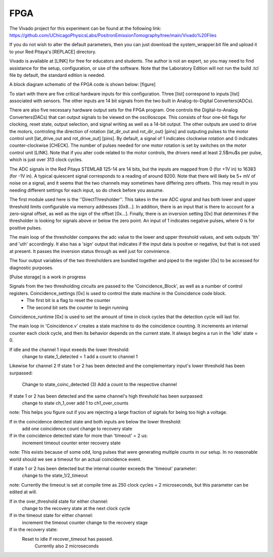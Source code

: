 FPGA
=====

The Vivado project for this experiment can be found at the following link: `<https://github.com/UChicagoPhysicsLabs/PositronEmissionTomography/tree/main/Vivado%20Files>`_

If you do not wish to alter the default parameters, then you can just download the system_wrapper.bit file and upload it to your Red Pitaya's [REPLACE] directory.

Vivado is available at [LINK] for free for educators and students.  The author is not an expert, so you may need to find assistance for the setup, configuration, or use of the software.  Note that the Laboratory Edition will not run the build .tcl file by default, the standard edition is needed.

A block diagram schematic of the FPGA code is shown below:
[figure]

To start with there are five critical hardware inputs for this configuration.  Three [list] correspond to inputs [list] associated with sensors.  The other inputs are 14 bit signals from the two built in Analog-to-Digital Converters(ADCs).  

There are also five necessary hardware output sets for the FPGA program.  One controls the Digital-to-Analog Converters(DACs) that can output signals to be viewed on the oscilloscope.  This consists of four one-bit flags for clocking, reset state, output selection, and signal writing as well as a 14-bit output.  The other outputs are used to drive the motors, controling the direction of rotation (lat_dir_out and rot_dir_out) [pins] and outputing pulses to the motor control unit [lat_drive_out and rot_drive_out] [pins].  By default, a signal of 1 indicates clockwise rotation and 0 indicates counter-clockwise [CHECK].  The number of pulses needed for one motor rotation is set by switches on the motor control unit [LINK].  Note that if you alter code related to the motor controls, the drivers need at least 2.5$\mu$s per pulse, which is just over 313 clock cycles.

The ADC signals in the Red Pitaya STEMLAB 125-14 are 14 bits, but the inputs are mapped from 0 (for +1V in) to 16383 (for -1V in).  A typical quiescent signal corresponds to a reading of around 8200.  Note that there will likely be 5+ mV of noise on a signal, and it seems that the two channels may sometimes have differing zero offsets.  This may result in you needing different settings for each input, so do check before you assume.

The first module used here is the ''DirectThresholder''.  This takes in the raw ADC signal and has both lower and upper threshold limits configurable via memory addresses [0x8...].  In addition, there is an input that is there to account for a zero-signal offset, as well as the sign of the offset [0x...].  Finally, there is an inversion setting [0x] that determines if the thresholder is looking for signals above or below the zero point.  An input of 1 indicates negative pulses, where 0 is for positive pulses.

The main loop of the thresholder compares the adc value to the lower and upper threshold values, and sets outputs 'lth' and 'uth' accordingly.  It also has a 'sign' output that indicates if the input data is positve or negative, but that is not used at present.  It passes the inversion status through as well just for convinience.

The four output variables of the two thresholders are bundled together and piped to the register [0x] to be accessed for diagnostic purposes.  

[Pulse storage] is a work in progress

Signals from the two thresholding circuits are passed to the 'Coincidence_Block', as well as a number of control registers.  Coincidence_settings [0x] is used to control the state machine in the Coincidence code block.  
  - The first bit is a flag to reset the counter
  - The second bit sets the counter to begin running

Coincidence_runtime [0x] is used to set the amount of time in clock cycles that the detection cycle will last for.

The main loop in 'Coincidence.v'  creates a state machine to do the coincidence counting.  It increments an internal counter each clock cycle, and then its behavior depends on the current state.  It always begins a run in the 'idle' state = 0.

If idle and the channel 1 input exeeds the lower threshold:
    change to state_1_detected = 1
    add a count to channel 1
Likewise for channel 2
If state 1 or 2 has been detected and the complementary input's lower threshold has been surpassed:
    Change to state_coinc_detected (3)
    Add a count to the respective channel
If state 1 or 2 has been detected and the same channel's high threshold has been surpassed:
    change to state ch_1_over
    add 1 to ch1_over_counts
note: This helps you figure out if you are rejecting a large fraction of signals for being too high a voltage.

If in the coincidence detected state and both inputs are below the lower threshold:
    add one coincidence count
    change to recovery state
If in the coincidence detected state for more than 'timeout' = 2 us:
    increment timeout counter
    enter recovery state
note: This exists because of some odd, long pulses that were generating multiple counts in our setup.  In no reasonable world should we see a timeout for an actual coincidence event.

If state 1 or 2 has been detected but the internal counter exceeds the 'timeout' parameter:
    change to the state_1/2_timeout 
note: Currently the timeout is set at compile time as 250 clock cycles = 2 microseconds, but this parameter can be edited at will.

If in the over_threshold state for either channel:
    change to the recovery state at the next clock cycle
If in the timeout state for either channel:
    increment the timeout counter
    change to the recovery stage
If in the recovery state:
    Reset to idle if recover_timeout has passed.
        Currently also 2 microseconds

